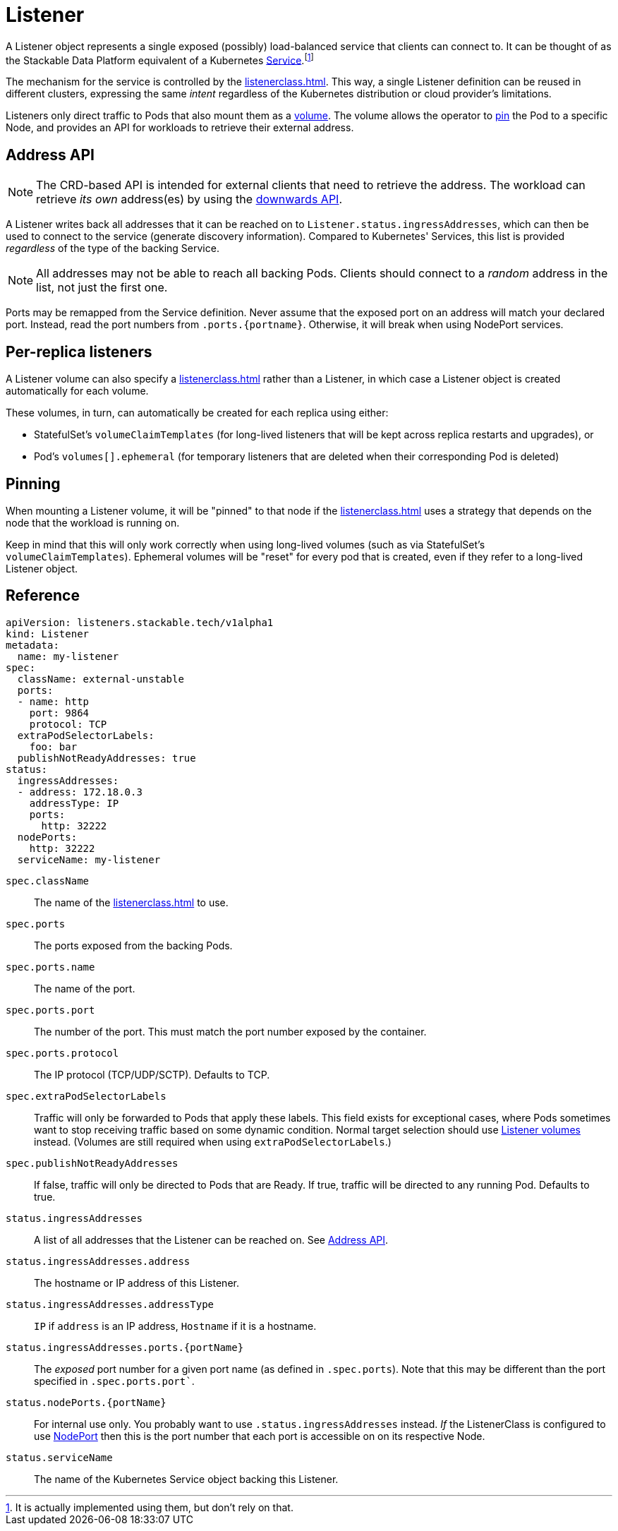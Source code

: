 = Listener
:description: The Listener exposes Pods based on ListenerClass rules, provides address info via Ingress_addresses, supports PVC mounting, and enables sticky scheduling.

:fn-kubernetes-service: footnote:[It is actually implemented using them, but don't rely on that.]

A Listener object represents a single exposed (possibly) load-balanced service that clients can connect to.
It can be thought of as the Stackable Data Platform equivalent of a Kubernetes https://kubernetes.io/docs/concepts/services-networking/service/[Service,window=_blank].{fn-kubernetes-service}

The mechanism for the service is controlled by the xref:listenerclass.adoc[].
This way, a single Listener definition can be reused in different clusters, expressing the same _intent_ regardless of the Kubernetes distribution or cloud provider's limitations.

Listeners only direct traffic to Pods that also mount them as a xref:volume.adoc[volume].
The volume allows the operator to xref:#pinning[pin] the Pod to a specific Node, and provides an API for workloads to retrieve their external address.

[#address-api]
== Address API

NOTE: The CRD-based API is intended for external clients that need to retrieve the address.
      The workload can retrieve _its own_ address(es) by using the xref:volume.adoc#downwards-api[downwards API].

A Listener writes back all addresses that it can be reached on to `Listener.status.ingressAddresses`, which can then be used to connect to the service (generate discovery information).
Compared to Kubernetes' Services, this list is provided _regardless_ of the type of the backing Service.

NOTE: All addresses may not be able to reach all backing Pods. Clients should connect to a _random_ address in the list, not just the first one.

Ports may be remapped from the Service definition.
Never assume that the exposed port on an address will match your declared port.
Instead, read the port numbers from `.ports.\{portname\}`.
Otherwise, it will break when using NodePort services.

== Per-replica listeners

A Listener volume can also specify a xref:listenerclass.adoc[] rather than a Listener, in which case a Listener object is created automatically for each volume.

These volumes, in turn, can automatically be created for each replica using either:

- StatefulSet's `volumeClaimTemplates` (for long-lived listeners that will be kept across replica restarts and upgrades), or
- Pod's `volumes[].ephemeral` (for temporary listeners that are deleted when their corresponding Pod is deleted)

[#pinning]
== Pinning

When mounting a Listener volume, it will be "pinned" to that node if the xref:listenerclass.adoc[] uses a strategy that depends on the node that the workload is running on.

Keep in mind that this will only work correctly when using long-lived volumes (such as via StatefulSet's `volumeClaimTemplates`).
Ephemeral volumes will be "reset" for every pod that is created, even if they refer to a long-lived Listener object.

[#reference]
== Reference

[source,yaml]
----
apiVersion: listeners.stackable.tech/v1alpha1
kind: Listener
metadata:
  name: my-listener
spec:
  className: external-unstable
  ports:
  - name: http
    port: 9864
    protocol: TCP
  extraPodSelectorLabels:
    foo: bar
  publishNotReadyAddresses: true
status:
  ingressAddresses:
  - address: 172.18.0.3
    addressType: IP
    ports:
      http: 32222
  nodePorts:
    http: 32222
  serviceName: my-listener
----

`spec.className`:: The name of the xref:listenerclass.adoc[] to use.
`spec.ports`:: The ports exposed from the backing Pods.
`spec.ports.name`:: The name of the port.
`spec.ports.port`:: The number of the port. This must match the port number exposed by the container.
`spec.ports.protocol`:: The IP protocol (TCP/UDP/SCTP). Defaults to TCP.
`spec.extraPodSelectorLabels`:: Traffic will only be forwarded to Pods that apply these labels.
                                This field exists for exceptional cases, where Pods sometimes want to stop receiving traffic based on some dynamic condition.
                                Normal target selection should use xref:volume.adoc[Listener volumes] instead.
                                (Volumes are still required when using `extraPodSelectorLabels`.)
`spec.publishNotReadyAddresses`:: If false, traffic will only be directed to Pods that are Ready. If true, traffic will be directed to any running Pod. Defaults to true.
`status.ingressAddresses`:: A list of all addresses that the Listener can be reached on. See xref:#address-api[].
`status.ingressAddresses.address`:: The hostname or IP address of this Listener.
`status.ingressAddresses.addressType`:: `IP` if `address` is an IP address, `Hostname` if it is a hostname.
`status.ingressAddresses.ports.\{portName\}`:: The _exposed_ port number for a given port name (as defined in `.spec.ports`). Note that this may be different than the port specified in `.spec.ports.port``.
`status.nodePorts.\{portName\}`:: For internal use only.
                                  You probably want to use `.status.ingressAddresses` instead.
                                  _If_ the ListenerClass is configured to use xref:listenerclass.adoc#servicetype-nodeport[NodePort] then this is the port number that each port is accessible on on its respective Node.
`status.serviceName`:: The name of the Kubernetes Service object backing this Listener.
